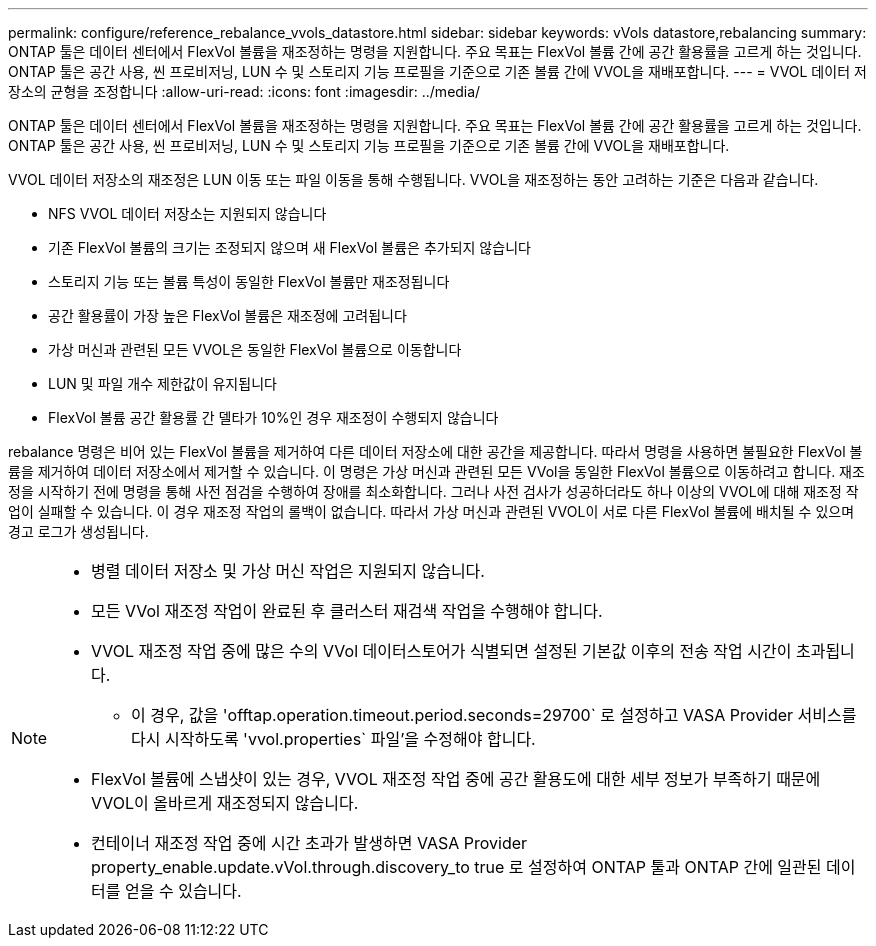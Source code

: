 ---
permalink: configure/reference_rebalance_vvols_datastore.html 
sidebar: sidebar 
keywords: vVols datastore,rebalancing 
summary: ONTAP 툴은 데이터 센터에서 FlexVol 볼륨을 재조정하는 명령을 지원합니다. 주요 목표는 FlexVol 볼륨 간에 공간 활용률을 고르게 하는 것입니다. ONTAP 툴은 공간 사용, 씬 프로비저닝, LUN 수 및 스토리지 기능 프로필을 기준으로 기존 볼륨 간에 VVOL을 재배포합니다. 
---
= VVOL 데이터 저장소의 균형을 조정합니다
:allow-uri-read: 
:icons: font
:imagesdir: ../media/


[role="lead"]
ONTAP 툴은 데이터 센터에서 FlexVol 볼륨을 재조정하는 명령을 지원합니다. 주요 목표는 FlexVol 볼륨 간에 공간 활용률을 고르게 하는 것입니다. ONTAP 툴은 공간 사용, 씬 프로비저닝, LUN 수 및 스토리지 기능 프로필을 기준으로 기존 볼륨 간에 VVOL을 재배포합니다.

VVOL 데이터 저장소의 재조정은 LUN 이동 또는 파일 이동을 통해 수행됩니다. VVOL을 재조정하는 동안 고려하는 기준은 다음과 같습니다.

* NFS VVOL 데이터 저장소는 지원되지 않습니다
* 기존 FlexVol 볼륨의 크기는 조정되지 않으며 새 FlexVol 볼륨은 추가되지 않습니다
* 스토리지 기능 또는 볼륨 특성이 동일한 FlexVol 볼륨만 재조정됩니다
* 공간 활용률이 가장 높은 FlexVol 볼륨은 재조정에 고려됩니다
* 가상 머신과 관련된 모든 VVOL은 동일한 FlexVol 볼륨으로 이동합니다
* LUN 및 파일 개수 제한값이 유지됩니다
* FlexVol 볼륨 공간 활용률 간 델타가 10%인 경우 재조정이 수행되지 않습니다


rebalance 명령은 비어 있는 FlexVol 볼륨을 제거하여 다른 데이터 저장소에 대한 공간을 제공합니다. 따라서 명령을 사용하면 불필요한 FlexVol 볼륨을 제거하여 데이터 저장소에서 제거할 수 있습니다. 이 명령은 가상 머신과 관련된 모든 VVol을 동일한 FlexVol 볼륨으로 이동하려고 합니다. 재조정을 시작하기 전에 명령을 통해 사전 점검을 수행하여 장애를 최소화합니다. 그러나 사전 검사가 성공하더라도 하나 이상의 VVOL에 대해 재조정 작업이 실패할 수 있습니다. 이 경우 재조정 작업의 롤백이 없습니다. 따라서 가상 머신과 관련된 VVOL이 서로 다른 FlexVol 볼륨에 배치될 수 있으며 경고 로그가 생성됩니다.

[NOTE]
====
* 병렬 데이터 저장소 및 가상 머신 작업은 지원되지 않습니다.
* 모든 VVol 재조정 작업이 완료된 후 클러스터 재검색 작업을 수행해야 합니다.
* VVOL 재조정 작업 중에 많은 수의 VVol 데이터스토어가 식별되면 설정된 기본값 이후의 전송 작업 시간이 초과됩니다.
+
** 이 경우, 값을 'offtap.operation.timeout.period.seconds=29700` 로 설정하고 VASA Provider 서비스를 다시 시작하도록 'vvol.properties` 파일'을 수정해야 합니다.


* FlexVol 볼륨에 스냅샷이 있는 경우, VVOL 재조정 작업 중에 공간 활용도에 대한 세부 정보가 부족하기 때문에 VVOL이 올바르게 재조정되지 않습니다.
* 컨테이너 재조정 작업 중에 시간 초과가 발생하면 VASA Provider property_enable.update.vVol.through.discovery_to true 로 설정하여 ONTAP 툴과 ONTAP 간에 일관된 데이터를 얻을 수 있습니다.


====